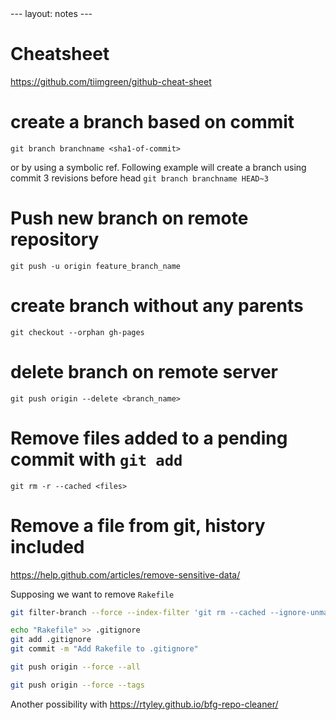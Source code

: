 #+BEGIN_HTML
---
layout: notes
---
#+END_HTML
* Cheatsheet
  https://github.com/tiimgreen/github-cheat-sheet
* create a branch based on commit
  ~git branch branchname <sha1-of-commit>~

  or by using a symbolic ref. Following example will create a
  branch using commit 3 revisions before head
  ~git branch branchname HEAD~3~
* Push new branch on remote repository
  ~git push -u origin feature_branch_name~
* create branch without any parents
  ~git checkout --orphan gh-pages~
* delete branch on remote server
  ~git push origin --delete <branch_name>~
* Remove files added to a pending commit with ~git add~
  ~git rm -r --cached <files>~
* Remove a file from git, history included
  https://help.github.com/articles/remove-sensitive-data/

  Supposing we want to remove ~Rakefile~

#+BEGIN_SRC sh
  git filter-branch --force --index-filter 'git rm --cached --ignore-unmatch Rakefile' --prune-empty --tag-name-filter cat -- --all

  echo "Rakefile" >> .gitignore
  git add .gitignore
  git commit -m "Add Rakefile to .gitignore"

  git push origin --force --all

  git push origin --force --tags
#+END_SRC

  Another possibility with https://rtyley.github.io/bfg-repo-cleaner/
